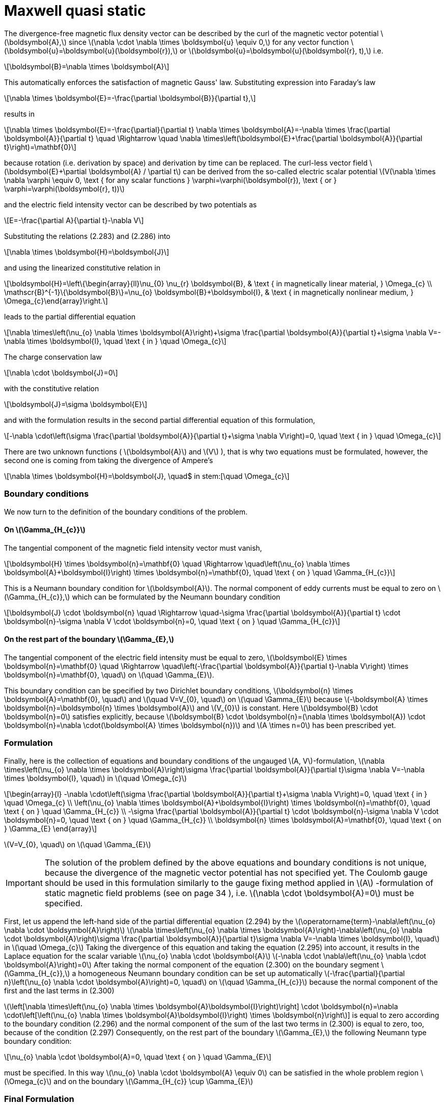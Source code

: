 = Maxwell quasi static
:stem: latexmath

The divergence-free magnetic flux density vector can be described by the curl of the magnetic vector potential stem:[\boldsymbol{A},] since stem:[\nabla \cdot \nabla \times \boldsymbol{u} \equiv 0,] for any vector function stem:[\boldsymbol{u}=\boldsymbol{u}(\boldsymbol{r}),] or stem:[\boldsymbol{u}=\boldsymbol{u}(\boldsymbol{r}, t),] i.e.
[stem]
++++
\boldsymbol{B}=\nabla \times \boldsymbol{A} 
++++
This automatically enforces the satisfaction of magnetic Gauss' law. Substituting expression into Faraday's law 
[stem]
++++
\nabla \times \boldsymbol{E}=-\frac{\partial \boldsymbol{B}}{\partial t}, 
++++
results in
[stem]
++++
\nabla \times \boldsymbol{E}=-\frac{\partial}{\partial t} \nabla \times \boldsymbol{A}=-\nabla \times \frac{\partial \boldsymbol{A}}{\partial t} \quad \Rightarrow \quad \nabla \times\left(\boldsymbol{E}+\frac{\partial \boldsymbol{A}}{\partial t}\right)=\mathbf{0}
++++
because rotation (i.e. derivation by space) and derivation by time can be replaced. 
The curl-less vector field stem:[\boldsymbol{E}+\partial \boldsymbol{A} / \partial t] can be derived from the so-called electric scalar potential
stem:[V(\nabla \times \nabla \varphi \equiv 0, \text { for any scalar functions } \varphi=\varphi(\boldsymbol{r}), \text { or } \varphi=\varphi(\boldsymbol{r}, t))]
 
and the electric field intensity vector can be described by two potentials as
[stem]
++++
E=-\frac{\partial A}{\partial t}-\nabla V
++++
Substituting the relations (2.283) and (2.286) into 
[stem]
++++
\nabla \times \boldsymbol{H}=\boldsymbol{J}
++++
and using the linearized constitutive relation in 
[stem]
++++
\boldsymbol{H}=\left\{\begin{array}{ll}\nu_{0} \nu_{r} \boldsymbol{B}, & \text { in magnetically linear material, } \Omega_{c} \\ \mathscr{B}^{-1}\{\boldsymbol{B}\}=\nu_{o} \boldsymbol{B}+\boldsymbol{I}, & \text { in magnetically nonlinear medium, } \Omega_{c}\end{array}\right.
++++
leads to the partial differential equation
[stem]
++++
\nabla \times\left(\nu_{o} \nabla \times \boldsymbol{A}\right)+\sigma \frac{\partial \boldsymbol{A}}{\partial t}+\sigma \nabla V=-\nabla \times \boldsymbol{I}, \quad \text { in } \quad \Omega_{c}
++++
The charge conservation law 
[stem]
++++
\nabla \cdot \boldsymbol{J}=0
++++
with the constitutive relation 
[stem]
++++
\boldsymbol{J}=\sigma \boldsymbol{E}
++++
and with the formulation results in the second partial differential equation of this formulation,
[stem]
++++
-\nabla \cdot\left(\sigma \frac{\partial \boldsymbol{A}}{\partial t}+\sigma \nabla V\right)=0, \quad \text { in } \quad \Omega_{c}
++++
There are two unknown functions ( stem:[\boldsymbol{A}] and stem:[V] ), that is why two equations must be formulated, however, the second one is coming from taking the divergence of Ampere's 

[stem]
++++
\nabla \times \boldsymbol{H}=\boldsymbol{J}, \quad$ in stem:[\quad \Omega_{c}
++++



=== Boundary conditions

We now turn to the  definition of the boundary conditions of the problem. 

==== On stem:[\Gamma_{H_{c}}]

The tangential component of the magnetic field intensity vector must vanish,
[stem]
++++
\boldsymbol{H} \times \boldsymbol{n}=\mathbf{0} \quad \Rightarrow \quad\left(\nu_{o} \nabla \times \boldsymbol{A}+\boldsymbol{I}\right) \times \boldsymbol{n}=\mathbf{0}, \quad \text { on } \quad \Gamma_{H_{c}}
++++
This is a Neumann boundary condition for stem:[\boldsymbol{A}]. The normal component of eddy currents must be equal to zero on stem:[\Gamma_{H_{c}},] which can be formulated by the Neumann boundary condition
[stem]
++++
\boldsymbol{J} \cdot \boldsymbol{n} \quad \Rightarrow \quad-\sigma \frac{\partial \boldsymbol{A}}{\partial t} \cdot \boldsymbol{n}-\sigma \nabla V \cdot \boldsymbol{n}=0, \quad \text { on } \quad \Gamma_{H_{c}}
++++

==== On the rest part of the boundary stem:[\Gamma_{E},]

The tangential component of the electric field intensity must be equal to zero, stem:[\boldsymbol{E} \times \boldsymbol{n}=\mathbf{0} \quad \Rightarrow \quad\left(-\frac{\partial \boldsymbol{A}}{\partial t}-\nabla V\right) \times \boldsymbol{n}=\mathbf{0}, \quad] on stem:[\quad \Gamma_{E}].

This boundary condition can be specified by two Dirichlet boundary conditions,
stem:[\boldsymbol{n} \times \boldsymbol{A}=\mathbf{0}, \quad] and stem:[\quad V=V_{0}, \quad] on stem:[\quad \Gamma_{E}]
because stem:[-\boldsymbol{A} \times \boldsymbol{n}=\boldsymbol{n} \times \boldsymbol{A}] and stem:[V_{0}] is constant. Here stem:[\boldsymbol{B} \cdot \boldsymbol{n}=0] satisfies explicitly, because
stem:[\boldsymbol{B} \cdot \boldsymbol{n}=(\nabla \times \boldsymbol{A}) \cdot \boldsymbol{n}=\nabla \cdot(\boldsymbol{A} \times \boldsymbol{n})]
and stem:[A \times n=0] has been prescribed yet. 

=== Formulation
Finally, here is the collection of equations and boundary conditions of the ungauged stem:[A, V]-formulation, stem:[\nabla \times\left(\nu_{o} \nabla \times \boldsymbol{A}\right)+\sigma \frac{\partial \boldsymbol{A}}{\partial t}+\sigma \nabla V=-\nabla \times \boldsymbol{I}, \quad] in stem:[\quad \Omega_{c}]
[stem]
++++
\begin{array}{l}
-\nabla \cdot\left(\sigma \frac{\partial \boldsymbol{A}}{\partial t}+\sigma \nabla V\right)=0, \quad \text { in } \quad \Omega_{c} \\
\left(\nu_{o} \nabla \times \boldsymbol{A}+\boldsymbol{I}\right) \times \boldsymbol{n}=\mathbf{0}, \quad \text { on } \quad \Gamma_{H_{c}} \\
-\sigma \frac{\partial \boldsymbol{A}}{\partial t} \cdot \boldsymbol{n}-\sigma \nabla V \cdot \boldsymbol{n}=0, \quad \text { on } \quad \Gamma_{H_{c}} \\
\boldsymbol{n} \times \boldsymbol{A}=\mathbf{0}, \quad \text { on } \Gamma_{E}
\end{array}
++++
stem:[V=V_{0}, \quad] on stem:[\quad \Gamma_{E}]

IMPORTANT: The solution of the problem defined by the above equations and boundary conditions is not unique, because the divergence of the magnetic vector potential has not specified yet. The Coulomb gauge should be used in this formulation similarly to the gauge fixing method applied in stem:[A] -formulation of static magnetic field problems (see on page 34 ), i.e. stem:[\nabla \cdot \boldsymbol{A}=0] must be specified.

First, let us append the left-hand side of the partial differential equation (2.294) by the stem:[\operatorname{term}-\nabla\left(\nu_{o} \nabla \cdot \boldsymbol{A}\right)]
stem:[\nabla \times\left(\nu_{o} \nabla \times \boldsymbol{A}\right)-\nabla\left(\nu_{o} \nabla \cdot \boldsymbol{A}\right)+\sigma \frac{\partial \boldsymbol{A}}{\partial t}+\sigma \nabla V=-\nabla \times \boldsymbol{I}, \quad] in stem:[\quad \Omega_{c}]
Taking the divergence of this equation and taking the equation (2.295) into account, it results in the Laplace equation for the scalar variable stem:[\nu_{o} \nabla \cdot \boldsymbol{A}]
stem:[-\nabla \cdot \nabla\left(\nu_{o} \nabla \cdot \boldsymbol{A}\right)=0]
After taking the normal component of the equation (2.300) on the boundary segment
stem:[\Gamma_{H_{c}},] a homogeneous Neumann boundary condition can be set up automatically stem:[-\frac{\partial}{\partial n}\left(\nu_{o} \nabla \cdot \boldsymbol{A}\right)=0, \quad] on stem:[\quad \Gamma_{H_{c}}]
because the normal component of the first and the last terms in (2.300)

stem:[\left[\nabla \times\left(\nu_{o} \nabla \times \boldsymbol{A}+\boldsymbol{I}\right)\right] \cdot \boldsymbol{n}=\nabla \cdot\left[\left(\nu_{o} \nabla \times \boldsymbol{A}+\boldsymbol{I}\right) \times \boldsymbol{n}\right]]
is equal to zero according to the boundary condition (2.296) and the normal component of the sum of the last two terms in (2.300) is equal to zero, too, because of the condition (2.297)
Consequently, on the rest part of the boundary stem:[\Gamma_{E},] the following Neumann type boundary condition:
[stem]
++++
\nu_{o} \nabla \cdot \boldsymbol{A}=0, \quad \text { on } \quad \Gamma_{E}
++++
must be specified. In this way stem:[\nu_{o} \nabla \cdot \boldsymbol{A} \equiv 0] can be satisfied in the whole problem region stem:[\Omega_{c}] and on the boundary stem:[\Gamma_{H_{c}} \cup \Gamma_{E}]

=== Final Formulation

Finally, the partial differential equations and the boundary conditions of an eddy current field problem, which solution is unique according to Coulomb gauge can be written as


[stem]
++++
\begin{array}{rl}
\nabla \times\left(\nu_{o} \nabla \times \boldsymbol{A}\right)-\nabla\left(\nu_{o} \nabla \cdot \boldsymbol{A}\right)+\sigma \frac{\partial \boldsymbol{A}}{\partial t}+\sigma \nabla V&=-\nabla \times \boldsymbol{I}, \quad in \quad \Omega_{c}\\
-\nabla \cdot\left(\sigma \frac{\partial \boldsymbol{A}}{\partial t}+\sigma \nabla V\right)&=0, \quad in \quad \Omega_{c}\\
\left(\nu_{o} \nabla \times \boldsymbol{A}+\boldsymbol{I}\right) \times \boldsymbol{n}&=\mathbf{0}, \quad on \quad \Gamma_{H_{c}}\\
-\left(\sigma \frac{\partial \boldsymbol{A}}{\partial t}+\sigma \nabla V\right) \cdot \boldsymbol{n}&=0, \quad on \quad \Gamma_{H_{c}}\\
\boldsymbol{A} \cdot \boldsymbol{n}&=0, \quad on \quad \Gamma_{H_{c}}\\
\boldsymbol{n} \times \boldsymbol{A}&=\mathbf{0}, \quad \Gamma_{E}\\
V&=V_{0}, \quad on \quad \Gamma_{E}\\
\nu_{o} \nabla \cdot \boldsymbol{A}&=0, \quad on \quad \Gamma_{E}\\
\end{array}
++++


Here, equation (2.309) is introduced according to the proof presented on page 38

=== Variational formulation

=== Discretization